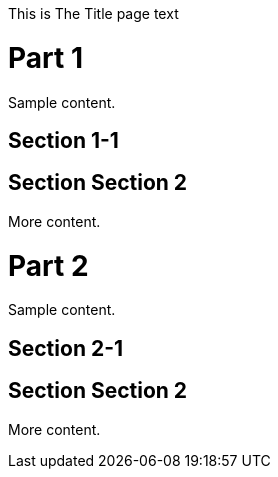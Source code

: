 :doctype: book
:title-page:

// This preamble will appear on the title page.
This is The Title page text

// Now, we introduce the TOC.
:toc: macro
toc::[]



= Part 1
Sample content.

== Section 1-1


== Section Section 2

More content.


= Part 2
Sample content.

== Section 2-1


== Section Section 2

More content.


